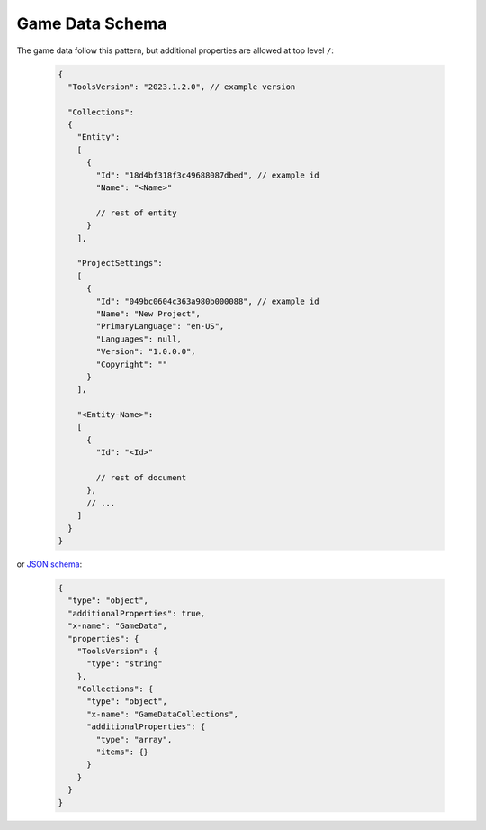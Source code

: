 ------------------
 Game Data Schema
------------------

The game data follow this pattern, but additional properties are allowed at top level ``/``:

   .. code-block:: js
     
     {
       "ToolsVersion": "2023.1.2.0", // example version
         
       "Collections": 
       {
         "Entity":
         [
           {
             "Id": "18d4bf318f3c49688087dbed", // example id
             "Name": "<Name>"
             
             // rest of entity
           }
         ],
         
         "ProjectSettings":
         [
           {
             "Id": "049bc0604c363a980b000088", // example id
             "Name": "New Project",
             "PrimaryLanguage": "en-US",
             "Languages": null,
             "Version": "1.0.0.0",
             "Copyright": ""
           }
         ],
         
         "<Entity-Name>": 
         [
           {
             "Id": "<Id>"
             
             // rest of document
           },
           // ...
         ]
       }
     }
     
or `JSON schema <https://json-schema.org/>`_:
     
   .. code-block:: js
     
     {
       "type": "object",
       "additionalProperties": true,
       "x-name": "GameData",
       "properties": {
         "ToolsVersion": {
           "type": "string"
         },
         "Collections": {
           "type": "object",
           "x-name": "GameDataCollections",
           "additionalProperties": {
             "type": "array",
             "items": {}
           }
         }
       }
     }
